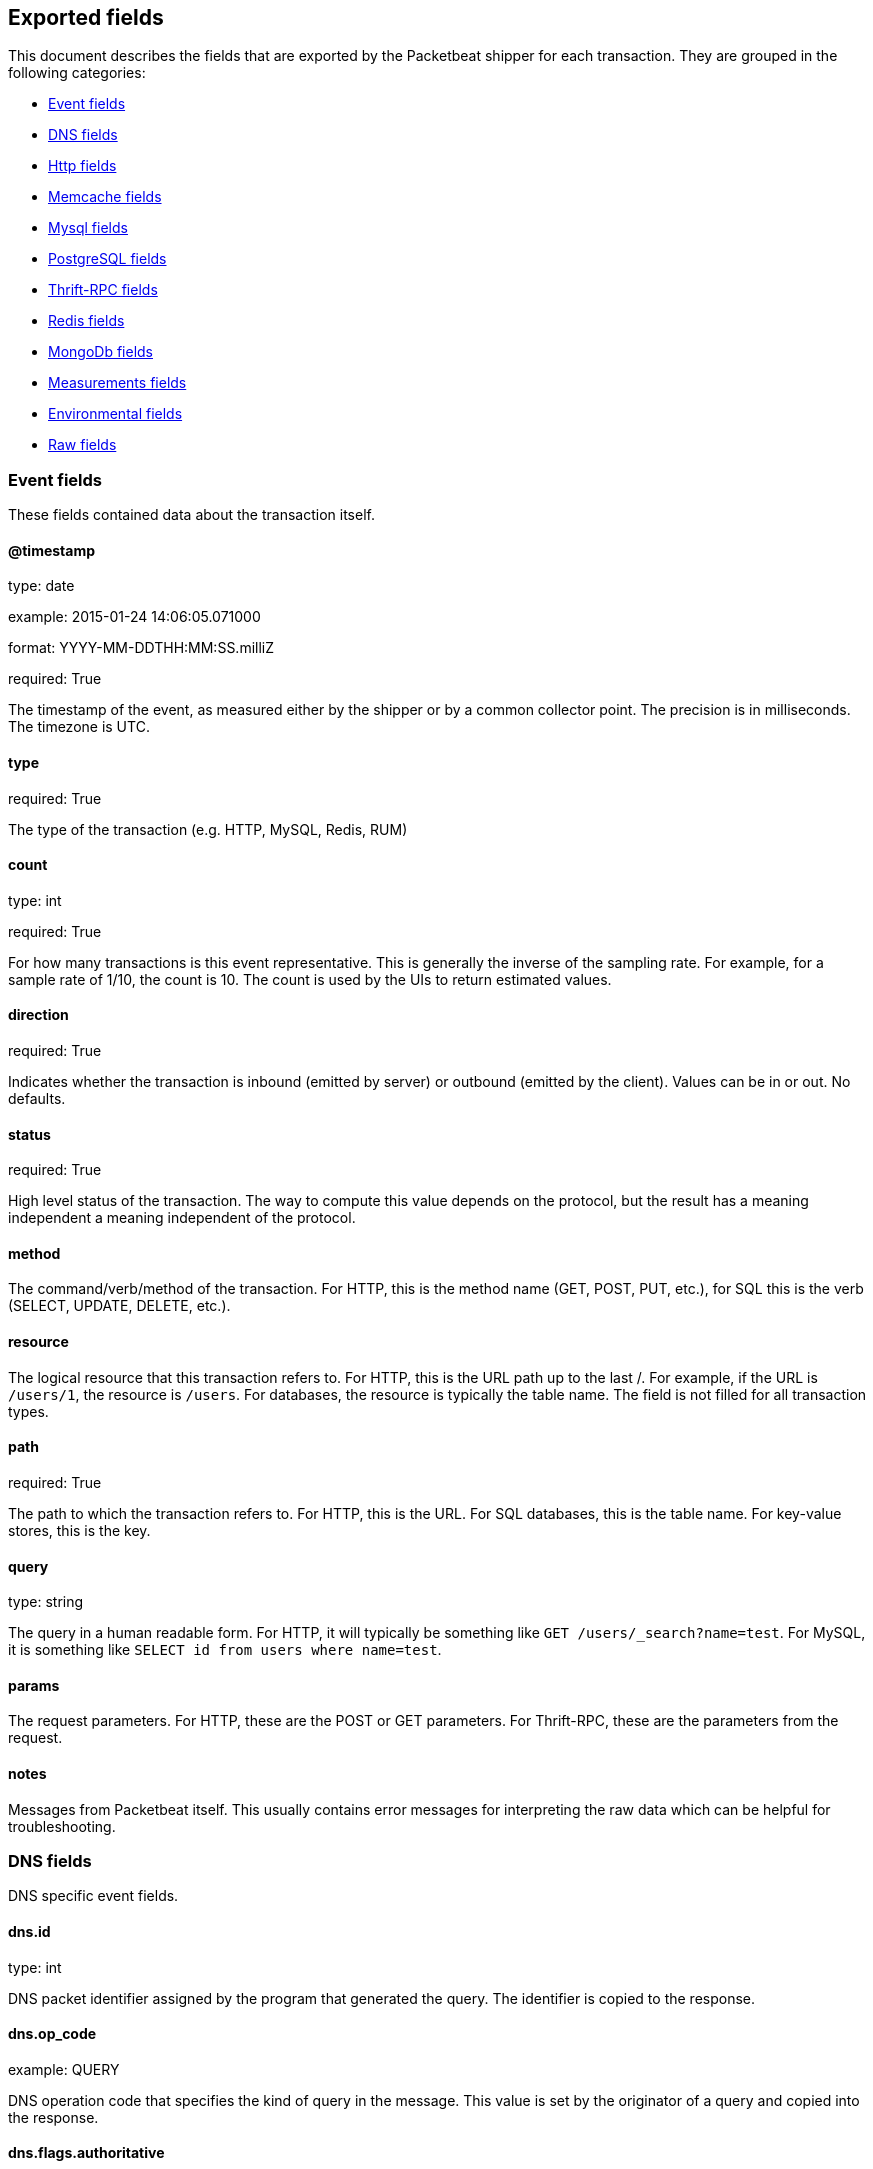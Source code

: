 
////
This file is generated! See etc/fields.yml and scripts/generate_field_docs.py
////

[[exported-fields]]
== Exported fields

This document describes the fields that are exported by the
Packetbeat shipper for each transaction. They are grouped in the
following categories:

* <<exported-fields-event>>
* <<exported-fields-dns>>
* <<exported-fields-http>>
* <<exported-fields-memcache>>
* <<exported-fields-mysql>>
* <<exported-fields-pgsql>>
* <<exported-fields-thrift>>
* <<exported-fields-redis>>
* <<exported-fields-mongodb>>
* <<exported-fields-measurements>>
* <<exported-fields-env>>
* <<exported-fields-raw>>

[[exported-fields-event]]
=== Event fields

These fields contained data about the transaction itself.



==== @timestamp

type: date

example: 2015-01-24 14:06:05.071000

format: YYYY-MM-DDTHH:MM:SS.milliZ

required: True

The timestamp of the event, as measured either by the shipper or by a common collector point. The precision is in milliseconds. The timezone is UTC.


==== type

required: True

The type of the transaction (e.g. HTTP, MySQL, Redis, RUM)


==== count

type: int

required: True

For how many transactions is this event representative. This is generally the inverse of the sampling rate. For example, for a sample rate of 1/10, the count is 10. The count is used by the UIs to return estimated values.


==== direction

required: True

Indicates whether the transaction is inbound (emitted by server) or outbound (emitted by the client). Values can be in or out. No defaults.


==== status

required: True

High level status of the transaction. The way to compute this value depends on the protocol, but the result has a meaning independent a meaning independent of the protocol.


==== method

The command/verb/method of the transaction. For HTTP, this is the method name (GET, POST, PUT, etc.), for SQL this is the verb (SELECT, UPDATE, DELETE, etc.).


==== resource

The logical resource that this transaction refers to. For HTTP, this is the URL path up to the last /. For example, if the URL is `/users/1`, the resource is `/users`. For databases, the resource is typically the table name. The field is not filled for all transaction types.


==== path

required: True

The path to which the transaction refers to. For HTTP, this is the URL. For SQL databases, this is the table name. For key-value stores, this is the key.


==== query

type: string

The query in a human readable form. For HTTP, it will typically be something like `GET /users/_search?name=test`. For MySQL, it is something like `SELECT id from users where name=test`.


==== params

The request parameters. For HTTP, these are the POST or GET parameters. For Thrift-RPC, these are the parameters from the request.


==== notes

Messages from Packetbeat itself. This usually contains error messages for interpreting the raw data which can be helpful for troubleshooting.


[[exported-fields-dns]]
=== DNS fields

DNS specific event fields.


==== dns.id

type: int

DNS packet identifier assigned by the program that generated the query. The identifier is copied to the response.


==== dns.op_code

example: QUERY

DNS operation code that specifies the kind of query in the message. This value is set by the originator of a query and copied into the response.


==== dns.flags.authoritative

type: bool

DNS flag specifying that the responding server is an authority for the domain name used in the question.


==== dns.flags.recursion_allowed

type: bool

DNS flag specifying if recursive query support is available in the name server.


==== dns.flags.recursion_desired

type: bool

DNS flag specifying that the client directs the server to pursue a query recursively. Recursive query support is optional.


==== dns.flags.truncated_response

type: bool

DNS flag specifying that only the first 512 bytes of the reply were returned.


==== dns.response_code

example: NOERROR

DNS status code.

==== dns.question.name

example: www.google.com

The domain name being queried. If the name field contains non-printable characters (below 32 or above 126) then those characters are represented as escaped base 10 integers (\DDD). Back slashes and quotes are escaped. Tabs, carriage returns, and line feeds will be converted to \t, \r, and \n respectively.


==== dns.question.type

example: AAAA

The type of records being queried.

==== dns.question.class

example: IN

The class of of records being queried.

==== dns.answers_count

type: int

The number of resource records contained in the dns.answers field.


==== dns.answers.name

example: example.com

Domain name to which this resource record pertains.

==== dns.answers.type

example: MX

Type of data contained in this resource record.

==== dns.answers.class

example: IN

Class of DNS data contained in this resource record.

==== dns.answers.ttl

type: int

Time interval in seconds that this resource record may be cached becore it should be discarded. Zero values mean that the data not be cached.


==== dns.answers.data

The data describing the resource. The meaning of this data depends on the type and class of the resource record.


==== dns.authorities

type: dict

An array containing a dictionary for each authority section from the answer.


==== dns.authorities_count

type: int

The number of resource records contained in the dns.authorities field. The dns.authorities field may or may not be included depending on the configuration of Packetbeat.


==== dns.authorities.name

example: example.com

Domain name to which this resource record pertains.

==== dns.authorities.type

example: NS

Type of data contained in this resource record.

==== dns.authorities.class

example: IN

Class of DNS data contained in this resource record.

==== dns.answers

type: dict

An array containing a dictionary about each answer section returned by the server.


==== dns.answers.ttl

type: int

Time interval in seconds that this resource record may be cached becore it should be discarded. Zero values mean that the data not be cached.


==== dns.answers.data

The data describing the resource. The meaning of this data depends on the type and class of the resource record.


==== dns.additionals

type: dict

An array containing a dictionary for each additional section from the answer.


==== dns.additionals_count

type: int

The number of resource records contained in the dns.additionals field. The dns.additionals field may or may not be included depending on the configuration of Packetbeat.


==== dns.additionals.name

example: example.com

Domain name to which this resource record pertains.

==== dns.additionals.type

example: NS

Type of data contained in this resource record.

==== dns.additionals.class

example: IN

Class of DNS data contained in this resource record.

==== dns.additionals.ttl

type: int

Time interval in seconds that this resource record may be cached becore it should be discarded. Zero values mean that the data not be cached.


==== dns.additionals.data

The data describing the resource. The meaning of this data depends on the type and class of the resource record.


[[exported-fields-http]]
=== Http fields

HTTP specific event fields.


==== http.code

example: 404

HTTP status code.

==== http.phrase

example: Not found.

HTTP status phrase.

==== http.request_headers

type: dict

A map containing the captured header fields from the request. Which headers to capture is configurable. If more headers with the same header name are present in the message, they will be separated by commas.


==== http.response_headers

type: dict

A map containing the captured header fields from the response. Which headers to capture is configurable. If more headers with the same header name are present in the message, they will be separated by commas.


==== http.content_length

type: int

The value of the Content-Length header if present.


[[exported-fields-memcache]]
=== Memcache fields

Memcached specific event fields


==== memcache.protocol_type

type: string

Memcache protocol implementation. One of "binary", "text" or "unknown" for binary based, text based or unknown memcache protocol type.


==== memcache.request.line

type: string

Raw command line for unknown commands ONLY.


==== memcache.request.command

type: string

The memcache command being requested in the memcache text protocol. For example "set" or "get". The binary protocol opcodes are translated into memcache text protocol commands.


==== memcache.response.command

type: string

Either the text based protocol response message type or the name the originating request if binary protocol is used.


==== memcache.request.type

type: string

The memcache command classification. One of "UNKNOWN", "Load", "Store", "Delete", "Counter", "Info", "SlabCtrl", "LRUCrawler", "Stats", "Success", "Fail" or "Auth".


==== memcache.response.type

type: string

The memcache command classification. One of "UNKNOWN", "Load", "Store", "Delete", "Counter", "Info", "SlabCtrl", "LRUCrawler", "Stats", "Success", "Fail" or "Auth". The text based protocol will employ any any of these, whereas the binary based protocol will mirror the request commands only (see memcache.response.status for binary protocol).


==== memcache.response.error_msg

type: string

Optional error message in memcache response (text based protocol only).


==== memcache.request.opcode

type: string

The binary protocol message opcode its name.


==== memcache.response.opcode

type: string

The binary protocol message opcode its name.


==== memcache.request.opcode_value

type: int

The binary protocol message opcode value.


==== memcache.response.opcode_value

type: int

The binary protocol message opcode value.


==== memcache.request.opaque

type: int

The binary protocol opaque header value used for correlating request with response messages.


==== memcache.response.opaque

type: int

The binary protocol opaque header value used for correlating request with response messages.


==== memcache.request.vbucket

type: int

The vbucket index send in binary message.


==== memcache.response.status

type: string

Textual representation of response error code (binary protocol only).


==== memcache.response.status_code

type: int

Status code valued returned in response (binary protocol only).


==== memcache.request.keys

type: list

List of keys send in store or load commands.


==== memcache.response.keys

type: list

List of keys returned for load command (if present).


==== memcache.request.count_values

type: int

Number of values found in memcache request message. If command does not send any data, this field is missing.


==== memcache.response.count_values

type: int

Number of values found in memcache response message. If command does not send any data, this field is missing.


==== memcache.request.values

type: list

List of base64 encoded values send with request (If present).


==== memcache.response.values

type: list

List of base64 encoded values send with response (If present).


==== memcache.request.bytes

type: int

Byte count of values being transfered.


==== memcache.response.bytes

type: int

Byte count of values being transfered.


==== memcache.request.delta

type: int

Counter increment/decrement delta value


==== memcache.request.initial

type: int

Counter increment/decrement initial value parameter (binary protocol only).


==== memcache.request.verbosity

type: int

Value of memcache "verbosity" command.


==== memcache.request.raw_args

type: string

Text protocol raw arguments for "stats ..." and "lru crawl ..." commands.


==== memcache.request.source_class

type: int

The source class id in 'slab reassign' command.


==== memcache.request.dest_class

type: int

The destination class id in 'slab reassign' command.


==== memcache.request.automove

type: string

The automove mode in 'slab automove' command as string. One of "standby"(=0), "slow"(=1), "aggressive"(=2) or raw value if value is unknown.


==== memcache.request.flags

type: int

Memcache command flags send in request (If present).


==== memcache.response.flags

type: int

Memcache message flags send in response (If present).


==== memcache.request.exptime

type: int

The data expiry time in seconds send with memcache command (If present). If value is <30 days, the expiry time is relative to "now", else it is a absolute unix time in seconds (32bit)


==== memcache.request.sleep_us

type: int

Sleep setting in us for 'lru_crawler sleep' command.


==== memcache.response.value

type: int

General numeric value if present. For example counter operation responses.


==== memcache.request.noreply

type: bool

Set to true if noreply was set in request. The memcache.response field will be missing


==== memcache.request.quiet

type: bool

True if binary protocol message is to be treated as quiet message.


==== memcache.request.cas_unique

type: int

CAS (compare-and-swap) identifier if present.


==== memcache.response.cas_unique

type: int

CAS (compare-and-swap) identifier to be used with CAS based updates (If present).


==== memcache.response.stats

type: list

List of statistic values returned. Each entry is a dictionary with fields "name" and "value"


==== memcache.response.version

type: string

Returned memcache version string.


[[exported-fields-mysql]]
=== Mysql fields

MySQL specific event fields.


==== mysql.iserror

type: bool

In case the MySQL query returns an error, this field is set to true.


==== mysql.affected_rows

type: int

In case of a successful MySQL command, it contains the affected number of rows of the last statement.


==== mysql.insert_id

In case of a successful ``INSERT`` query, it contains the id of the newly inserted row.


==== mysql.num_fields

In case of a successful ``SELECT`` query, it is set to the number of fields returned.


==== mysql.num_rows

In case of a successful ``SELECT`` query, it is set to the number of rows returned.


==== mysql.query

The row mysql query as read from the transaction's request.


==== mysql.error_code

type: int

The error code returned by MySQL.


==== mysql.error_message

The error info message returned by MySQL.


[[exported-fields-pgsql]]
=== PostgreSQL fields

PostgreSQL specific event fields.


==== pgsql.query

The row pgsql query as read from the transaction's request.


==== pgsql.iserror

type: bool

In case the PgSQL query returns an error, this field is set to true.


==== pgsql.error_code

type: int

The PostgreSQL error code.

==== pgsql.error_message

The PostgreSQL error message.

==== pgsql.error_severity

The PostgreSQL error severity.

==== pgsql.num_fields

In case of a successful ``SELECT`` query, it is set to the number of fields returned.


==== pgsql.num_rows

In case of a successful ``SELECT`` query, it is set to the number of rows returned.


[[exported-fields-thrift]]
=== Thrift-RPC fields

Thrift-RPC specific event fields.


==== thrift.params

The RPC method call parameters in human readable format. If the IDL files are available, the parameters are using names whenever possible. Otherwise, the IDs from the message are used.


==== thrift.service

The name of the Thrift-RPC service as defined in the IDL files.


==== thrift.return_value

The value returned by the Thrift-RPC call. This is encoded in a human readable way.


==== thrift.exceptions

If the call resulted in exceptions, this field contains them in a human readable form


[[exported-fields-redis]]
=== Redis fields

Redis specific event fields.


==== redis.return_value

The return value of the Redis command in human readable form.


==== redis.error

If the Redis command has resulted in an error, this field contains the error message as returned by the Redis server.


[[exported-fields-mongodb]]
=== MongoDb fields

MongoDB specific event fields. These fields mirror closely the fields for the MongoDB wire protocol. The higher level fields (e.g. `query`, `resource`) apply to MongoDB events as well.



==== mongodb.error

If the MongoDB request has resulted in an error, this field contains the error message as returned by the server.


==== mongodb.fullCollectionName

The full collection name. The full collection name is the concatenation of the database name with the collection name, using a . for the concatenation. For example, for the database foo and the collection bar, the full collection name is foo.bar.


==== mongodb.numberToSkip

type: number

Sets the number of documents to omit - starting from the first document in the resulting dataset - when returning the result of the query.


==== mongodb.numberToReturn

type: number

The requested maximum number of documents to be returned.


==== mongodb.numberReturned

type: number

Number of documents in the reply


==== mongodb.startingFrom

Where in the cursor this reply is starting


==== mongodb.query

JSON document that represents the query. The query will contain one or more elements, all of which must match for a document to be included in the result set. Possible elements include $query, $orderby, $hint, $explain, and $snapshot.


==== mongodb.returnFieldsSelector

JSON document that limits the fields in the returned documents. The returnFieldsSelector contains one or more elements, each of which is the name of a field that should be returned, and and the integer value 1.


==== mongodb.selector

BSON document that specifies the query for selection of the document to update or delete.


==== mongodb.update

BSON document that specifies the update to be performed. For information on specifying updates see the Update Operations documentation from the MongoDB Manual.


==== mongodb.cursorId

Cursor identifier that came in the OP_REPLY. This must be the value that came from the database.


[[exported-fields-measurements]]
=== Measurements fields

These fields contain measurements related to the transaction.



==== responsetime

type: int

The wall clock time it took to for the transaction to complete. The precision is in milliseconds.


==== cpu_time

type: int

The CPU time it took to complete the transaction.

==== bytes_in

type: int

The number of bytes of the request. Note that this size is the application layer message length, without the length of IP or TCP headers.


==== bytes_out

type: int

The number of bytes of the response. Note that this size is the application layer message length, without the length of IP or TCP headers.


==== dnstime

type: int

The time it takes to query the name server for a given request. This is typically used for RUM (real-user-monitoring) but can also have values for server to server communication when DNS is used for service discovery. The precision is in microseconds.


==== connecttime

type: int

The time it takes for the TCP connection to be established for the given transaction. The precision is in microseconds.


==== loadtime

type: int

The time it takes for the content to be loaded. This is typically used for RUM (real-user-monitoring) but it can make sense in other cases as well. The precision is in microseconds.


==== domloadtime

type: int

In RUM (real-user-monitoring), the total time it takes for the DOM to be loaded. In terms of W3 Navigation Timing API, this is the difference between `domContentLoadedEnd` and `domContentLoadedStart`.


[[exported-fields-env]]
=== Environmental fields

These fields contain data about the environment in which the transaction was captured.



==== shipper

The name of the shipper that captured the transaction.


==== server

The name of the server that served the transaction.


==== client_server

The name of the server that initiated the transaction.


==== service

The name of the logical service that served the transaction.


==== client_service

The name of the logical service that initiated the transaction.


==== ip

format: dotted notation.

The IP address of the server that served the transaction.


==== client_ip

format: dotted notation.

The IP address of the server that initiated the transaction.


==== real_ip

format: Dotted notation.

If the server initiating the transaction is a proxy, this field contains the original client IP address. For HTTP, for example, the IP address extracted from a configurable HTTP header, by default `X-Forwarded-For`.
Unless this field is disabled, it always has a value and it matches the `client_ip` for non proxy clients.


==== client_location

type: geo_point

example: 40.715, -74.011

The GeoIP location of the `real_ip` IP address or of the `client_ip` address if the `real_ip` is disabled. The field is a string containing the latitude and longitude separated by a comma.


==== client_port

format: dotted notation.

The layer 4 port of the process that initiated the transaction.


==== transport

example: udp

Transport protocol used for the transaction. If not specified then assume tcp.


==== port

format: dotted notation.

The layer 4 port of the process that served the transaction.


==== proc

The name of the process that served the transaction.


==== client_proc

The name of the process that initiated the transaction.


==== release

The software release of the service serving the transaction. This can be the commit id or a semantic version.


==== tags

Arbitrary tags that can be set per shipper and per transaction type.


[[exported-fields-raw]]
=== Raw fields

These fields contain the raw transaction data.


==== request

For text protocols, this is the request as seen on the wire (application layer only). For binary protocols this is our representation of the request.


==== response

For text protocols, this is the response as seen on the wire (application layer only). For binary protocols this is our representation of the request.


